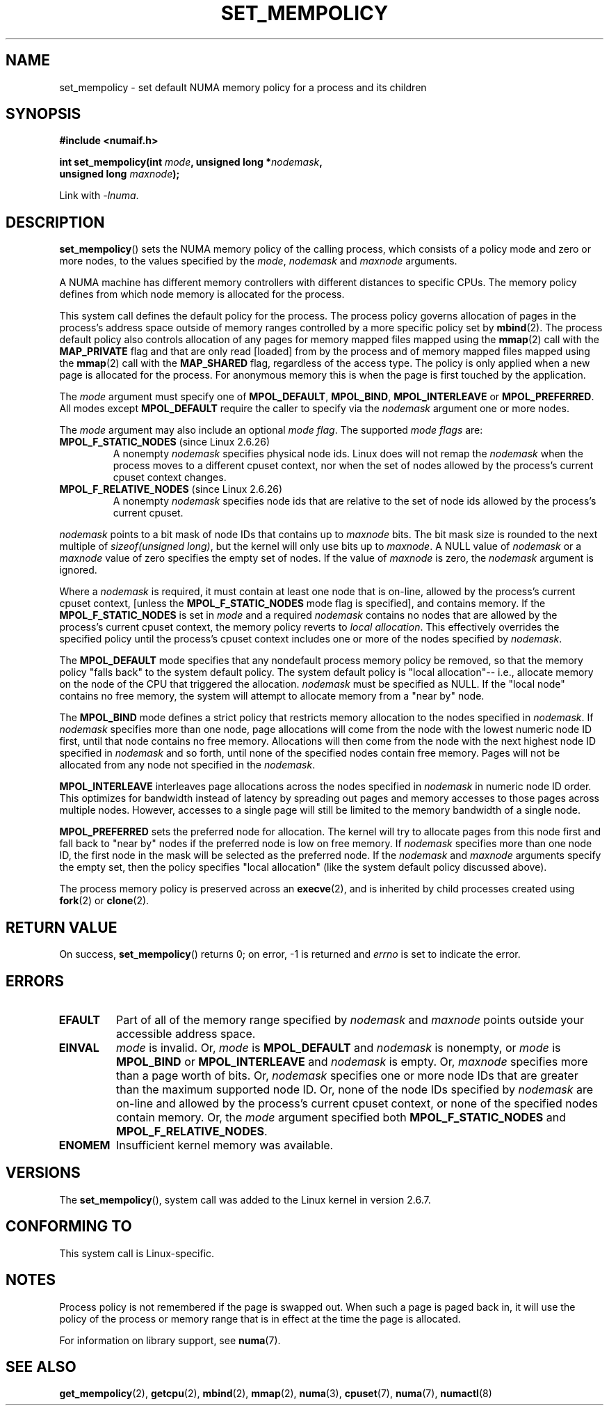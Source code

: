 .\" Copyright 2003,2004 Andi Kleen, SuSE Labs.
.\" and Copyright 2007 Lee Schermerhorn, Hewlett Packard
.\"
.\" Permission is granted to make and distribute verbatim copies of this
.\" manual provided the copyright notice and this permission notice are
.\" preserved on all copies.
.\"
.\" Permission is granted to copy and distribute modified versions of this
.\" manual under the conditions for verbatim copying, provided that the
.\" entire resulting derived work is distributed under the terms of a
.\" permission notice identical to this one.
.\"
.\" Since the Linux kernel and libraries are constantly changing, this
.\" manual page may be incorrect or out-of-date.  The author(s) assume no
.\" responsibility for errors or omissions, or for damages resulting from
.\" the use of the information contained herein.
.\"
.\" Formatted or processed versions of this manual, if unaccompanied by
.\" the source, must acknowledge the copyright and authors of this work.
.\"
.\" 2006-02-03, mtk, substantial wording changes and other improvements
.\" 2007-08-27, Lee Schermerhorn <Lee.Schermerhorn@hp.com>
.\"     more precise specification of behavior.
.\"
.TH SET_MEMPOLICY 2 2008-08-15 Linux "Linux Programmer's Manual"
.SH NAME
set_mempolicy \- set default NUMA memory policy for a process and its children
.SH SYNOPSIS
.nf
.B "#include <numaif.h>"
.sp
.BI "int set_mempolicy(int " mode ", unsigned long *" nodemask ,
.BI "                  unsigned long " maxnode );
.sp
Link with \fI\-lnuma\fP.
.fi
.SH DESCRIPTION
.BR set_mempolicy ()
sets the NUMA memory policy of the calling process,
which consists of a policy mode and zero or more nodes,
to the values specified by the
.IR mode ,
.I nodemask
and
.I maxnode
arguments.

A NUMA machine has different
memory controllers with different distances to specific CPUs.
The memory policy defines from which node memory is allocated for
the process.

This system call defines the default policy for the process.
The process policy governs allocation of pages in the process's
address space outside of memory ranges
controlled by a more specific policy set by
.BR mbind (2).
The process default policy also controls allocation of any pages for
memory mapped files mapped using the
.BR mmap (2)
call with the
.B MAP_PRIVATE
flag and that are only read [loaded] from by the process
and of memory mapped files mapped using the
.BR mmap (2)
call with the
.B MAP_SHARED
flag, regardless of the access type.
The policy is only applied when a new page is allocated
for the process.
For anonymous memory this is when the page is first
touched by the application.

The
.I mode
argument must specify one of
.BR MPOL_DEFAULT ,
.BR MPOL_BIND ,
.B MPOL_INTERLEAVE
or
.BR MPOL_PREFERRED .
All modes except
.B MPOL_DEFAULT
require the caller to specify via the
.I nodemask
argument one or more nodes.

The
.I mode
argument may also include an optional
.IR "mode flag" .
The supported
.I "mode flags"
are:
.TP
.BR MPOL_F_STATIC_NODES " (since Linux 2.6.26)"
A nonempty
.I nodemask
specifies physical node ids.
Linux does will not remap the
.I nodemask
when the process moves to a different cpuset context,
nor when the set of nodes allowed by the process's
current cpuset context changes.
.TP
.BR MPOL_F_RELATIVE_NODES " (since Linux 2.6.26)"
A nonempty
.I nodemask
specifies node ids that are relative to the set of
node ids allowed by the process's current cpuset.
.PP
.I nodemask
points to a bit mask of node IDs that contains up to
.I maxnode
bits.
The bit mask size is rounded to the next multiple of
.IR "sizeof(unsigned long)" ,
but the kernel will only use bits up to
.IR maxnode .
A NULL value of
.I nodemask
or a
.I maxnode
value of zero specifies the empty set of nodes.
If the value of
.I maxnode
is zero,
the
.I nodemask
argument is ignored.

Where a
.I nodemask
is required, it must contain at least one node that is on-line,
allowed by the process's current cpuset context,
[unless the
.B MPOL_F_STATIC_NODES
mode flag is specified],
and contains memory.
If the
.B MPOL_F_STATIC_NODES
is set in
.I mode
and a required
.I nodemask
contains no nodes that are allowed by the process's current cpuset context,
the memory policy reverts to
.IR "local allocation" .
This effectively overrides the specified policy until the process's
cpuset context includes one or more of the nodes specified by
.IR nodemask .

The
.B MPOL_DEFAULT
mode specifies that any nondefault process memory policy be removed,
so that the memory policy "falls back" to the system default policy.
The system default policy is "local allocation"--
i.e., allocate memory on the node of the CPU that triggered the allocation.
.I nodemask
must be specified as NULL.
If the "local node" contains no free memory, the system will
attempt to allocate memory from a "near by" node.

The
.B MPOL_BIND
mode defines a strict policy that restricts memory allocation to the
nodes specified in
.IR nodemask .
If
.I nodemask
specifies more than one node, page allocations will come from
the node with the lowest numeric node ID first, until that node
contains no free memory.
Allocations will then come from the node with the next highest
node ID specified in
.I nodemask
and so forth, until none of the specified nodes contain free memory.
Pages will not be allocated from any node not specified in the
.IR nodemask .

.B MPOL_INTERLEAVE
interleaves page allocations across the nodes specified in
.I nodemask
in numeric node ID order.
This optimizes for bandwidth instead of latency
by spreading out pages and memory accesses to those pages across
multiple nodes.
However, accesses to a single page will still be limited to
the memory bandwidth of a single node.
.\" NOTE:  the following sentence doesn't make sense in the context
.\" of set_mempolicy() -- no memory area specified.
.\" To be effective the memory area should be fairly large,
.\" at least 1MB or bigger.

.B MPOL_PREFERRED
sets the preferred node for allocation.
The kernel will try to allocate pages from this node first
and fall back to "near by" nodes if the preferred node is low on free
memory.
If
.I nodemask
specifies more than one node ID, the first node in the
mask will be selected as the preferred node.
If the
.I nodemask
and
.I maxnode
arguments specify the empty set, then the policy
specifies "local allocation"
(like the system default policy discussed above).

The process memory policy is preserved across an
.BR execve (2),
and is inherited by child processes created using
.BR fork (2)
or
.BR clone (2).
.SH RETURN VALUE
On success,
.BR set_mempolicy ()
returns 0;
on error, \-1 is returned and
.I errno
is set to indicate the error.
.SH ERRORS
.TP
.B EFAULT
Part of all of the memory range specified by
.I nodemask
and
.I maxnode
points outside your accessible address space.
.TP
.B EINVAL
.I mode
is invalid.
Or,
.I mode
is
.B MPOL_DEFAULT
and
.I nodemask
is nonempty,
or
.I mode
is
.B MPOL_BIND
or
.B MPOL_INTERLEAVE
and
.I nodemask
is empty.
Or,
.I maxnode
specifies more than a page worth of bits.
Or,
.I nodemask
specifies one or more node IDs that are
greater than the maximum supported node ID.
Or, none of the node IDs specified by
.I nodemask
are on-line and allowed by the process's current cpuset context,
or none of the specified nodes contain memory.
Or, the
.I mode
argument specified both
.B MPOL_F_STATIC_NODES
and
.BR MPOL_F_RELATIVE_NODES .
.TP
.B ENOMEM
Insufficient kernel memory was available.
.SH VERSIONS
The
.BR set_mempolicy (),
system call was added to the Linux kernel in version 2.6.7.
.SH CONFORMING TO
This system call is Linux-specific.
.SH NOTES
Process policy is not remembered if the page is swapped out.
When such a page is paged back in, it will use the policy of
the process or memory range that is in effect at the time the
page is allocated.

For information on library support, see
.BR numa (7).
.SH SEE ALSO
.BR get_mempolicy (2),
.BR getcpu (2),
.BR mbind (2),
.BR mmap (2),
.BR numa (3),
.BR cpuset (7),
.BR numa (7),
.BR numactl (8)
